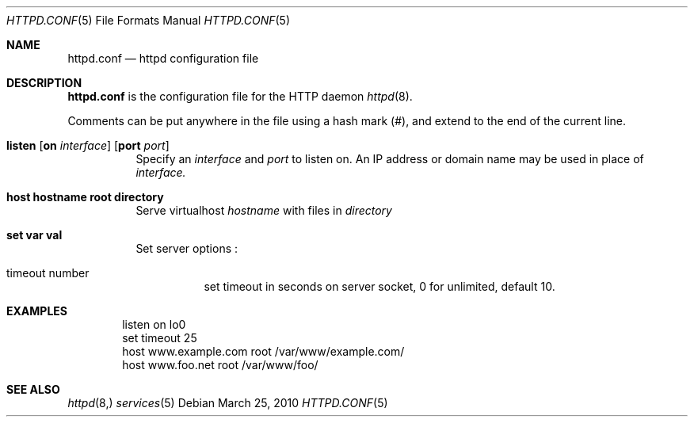 .\" Copyright (c) 2010 Philippe Pepiot <phil@philpep.org>
.\"
.\" Permission to use, copy, modify, and distribute this software for any
.\" purpose with or without fee is hereby granted, provided that the above
.\" copyright notice and this permission notice appear in all copies.
.\"
.\" THE SOFTWARE IS PROVIDED "AS IS" AND THE AUTHOR DISCLAIMS ALL WARRANTIES
.\" WITH REGARD TO THIS SOFTWARE INCLUDING ALL IMPLIED WARRANTIES OF
.\" MERCHANTABILITY AND FITNESS. IN NO EVENT SHALL THE AUTHOR BE LIABLE FOR
.\" ANY SPECIAL, DIRECT, INDIRECT, OR CONSEQUENTIAL DAMAGES OR ANY DAMAGES
.\" WHATSOEVER RESULTING FROM LOSS OF USE, DATA OR PROFITS, WHETHER IN AN
.\" ACTION OF CONTRACT, NEGLIGENCE OR OTHER TORTIOUS ACTION, ARISING OUT OF
.\" OR IN CONNECTION WITH THE USE OR PERFORMANCE OF THIS SOFTWARE.
.\"
.\"
.Dd $Mdocdate: March 25 2010 $
.Dt HTTPD.CONF 5
.Os
.Sh NAME
.Nm httpd.conf
.Nd httpd configuration file
.Sh DESCRIPTION
.Nm
is the configuration file for the HTTP daemon
.Xr httpd 8 .
.Pp
Comments can be put anywhere in the file using a hash mark
.Pq # ,
and extend to the end of the current line.
.Bl -tag -width Ds
.It Xo
.Ic listen
.Op Ic on Ar interface
.Op Ic port Ar port
.Xc
Specify an
.Ar interface
and
.Ar port
to listen on.
An IP address or domain name may be used in place of
.Ar interface.
.Pp
.It Xo
.Ic host hostname root directory
.Xc
Serve virtualhost
.Ar hostname
with files in
.Ar directory
.It Xo
.Ic set var val
.Xc
Set server options :
.Bl -tag -width Ds
.It timeout number
.Ic
set timeout in seconds on server socket, 0 for unlimited, default 10.
.Xc
.El
.El
.Sh EXAMPLES
.Pp
.Bd -literal -offset indent
listen on lo0
set timeout 25
host www.example.com root /var/www/example.com/
host www.foo.net root /var/www/foo/
.Ed
.Sh SEE ALSO
.Xr httpd 8,
.Xr services 5
